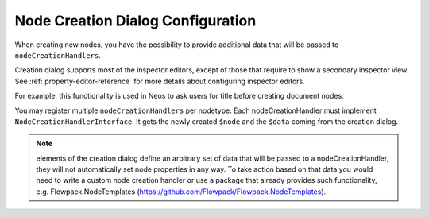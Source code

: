 .. _node-creation-dialog:

==================================
Node Creation Dialog Configuration
==================================

When creating new nodes, you have the possibility to provide additional data that will be
passed to ``nodeCreationHandlers``.

Creation dialog supports most of the inspector editors, except of those that require
to show a secondary inspector view. See :ref:`property-editor-reference` for more details about
configuring inspector editors.

For example, this functionality is used in Neos to ask users for title before creating document nodes:

.. code-block:: yaml
  'Neos.Neos:Document':
    ui:
      group: 'general'
      creationDialog:
        elements:
          title:
            type: string
            ui:
              label: i18n
              editor: 'Neos.Neos/Inspector/Editors/TextFieldEditor'
            validation:
              'Neos.Neos/Validation/NotEmptyValidator': []
    options:
      nodeCreationHandlers:
        documentTitle:
          nodeCreationHandler: 'Neos\Neos\Ui\NodeCreationHandler\DocumentTitleNodeCreationHandler'

You may register multiple ``nodeCreationHandlers`` per nodetype. Each nodeCreationHandler must implement
``NodeCreationHandlerInterface``. It gets the newly created ``$node`` and the ``$data`` coming from
the creation dialog.

.. note:: elements of the creation dialog define an arbitrary set of data that will be passed to a
   nodeCreationHandler, they will not automatically set node properties in any way. To take action based
   on that data you would need to write a custom node creation handler or use a package that already provides
   such functionality, e.g. Flowpack.NodeTemplates (https://github.com/Flowpack/Flowpack.NodeTemplates).